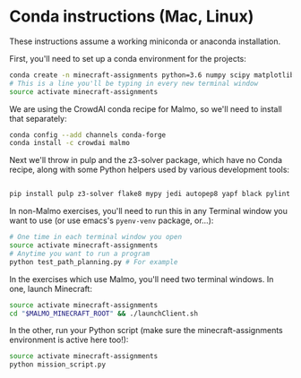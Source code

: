 * Conda instructions (Mac, Linux)

These instructions assume a working miniconda or anaconda installation.

First, you'll need to set up a conda environment for the projects: 

#+BEGIN_SRC bash
conda create -n minecraft-assignments python=3.6 numpy scipy matplotlib scikit-learn ffmpeg openjdk
# This is a line you'll be typing in every new terminal window
source activate minecraft-assignments

#+END_SRC

We are using the CrowdAI conda recipe for Malmo, so we'll need to install that separately:
#+BEGIN_SRC bash
conda config --add channels conda-forge 
conda install -c crowdai malmo

#+END_SRC

Next we'll throw in pulp and the z3-solver package, which have no Conda recipe, along with some Python helpers used by various development tools:
#+BEGIN_SRC bash

pip install pulp z3-solver flake8 mypy jedi autopep8 yapf black pylint
#+END_SRC

In non-Malmo exercises, you'll need to run this in any Terminal window you want to use (or use emacs's =pyenv-venv= package, or...):
#+BEGIN_SRC bash
# One time in each terminal window you open
source activate minecraft-assignments 
# Anytime you want to run a program
python test_path_planning.py # For example
#+END_SRC

In the exercises which use Malmo, you'll need two terminal windows.  In one, launch Minecraft:

#+BEGIN_SRC bash
source activate minecraft-assignments
cd "$MALMO_MINECRAFT_ROOT" && ./launchClient.sh

#+END_SRC

In the other, run your Python script (make sure the minecraft-assignments environment is active here too!):

#+BEGIN_SRC bash
source activate minecraft-assignments
python mission_script.py

#+END_SRC

